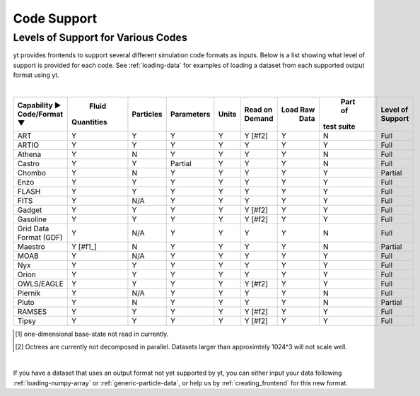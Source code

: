 
.. _code-support:

Code Support
============

Levels of Support for Various Codes
-----------------------------------

yt provides frontends to support several different simulation code formats 
as inputs.  Below is a list showing what level of support is provided for
each code. See :ref:`loading-data` for examples of loading a dataset from 
each supported output format using yt.

|

+-----------------------+------------+-----------+------------+-------+---------+----------+------------+----------+ 
| Capability ►          |   Fluid    | Particles | Parameters | Units | Read on | Load Raw |  Part of   | Level of | 
| Code/Format ▼         | Quantities |           |            |       | Demand  |   Data   | test suite | Support  |
+=======================+============+===========+============+=======+=========+==========+============+==========+
| ART                   |     Y      |     Y     |      Y     |   Y   | Y [#f2] |    Y     |     N      |   Full   |
+-----------------------+------------+-----------+------------+-------+---------+----------+------------+----------+ 
| ARTIO                 |     Y      |     Y     |      Y     |   Y   |    Y    |    Y     |     Y      |   Full   |
+-----------------------+------------+-----------+------------+-------+---------+----------+------------+----------+ 
| Athena                |     Y      |     N     |      Y     |   Y   |    Y    |    Y     |     N      |   Full   |
+-----------------------+------------+-----------+------------+-------+---------+----------+------------+----------+ 
| Castro                |     Y      |     Y     |   Partial  |   Y   |    Y    |    Y     |     N      |   Full   |
+-----------------------+------------+-----------+------------+-------+---------+----------+------------+----------+ 
| Chombo                |     Y      |     N     |      Y     |   Y   |    Y    |    Y     |     Y      | Partial  |
+-----------------------+------------+-----------+------------+-------+---------+----------+------------+----------+ 
| Enzo                  |     Y      |     Y     |      Y     |   Y   |    Y    |    Y     |     Y      |   Full   |
+-----------------------+------------+-----------+------------+-------+---------+----------+------------+----------+ 
| FLASH                 |     Y      |     Y     |      Y     |   Y   |    Y    |    Y     |     Y      |   Full   |
+-----------------------+------------+-----------+------------+-------+---------+----------+------------+----------+ 
| FITS                  |     Y      |    N/A    |      Y     |   Y   |    Y    |    Y     |     Y      |   Full   |
+-----------------------+------------+-----------+------------+-------+---------+----------+------------+----------+ 
| Gadget                |     Y      |     Y     |      Y     |   Y   | Y [#f2] |    Y     |     Y      |   Full   |
+-----------------------+------------+-----------+------------+-------+---------+----------+------------+----------+ 
| Gasoline              |     Y      |     Y     |      Y     |   Y   | Y [#f2] |    Y     |     Y      |   Full   |
+-----------------------+------------+-----------+------------+-------+---------+----------+------------+----------+ 
| Grid Data Format (GDF)|     Y      |    N/A    |      Y     |   Y   |    Y    |    Y     |     N      |   Full   |
+-----------------------+------------+-----------+------------+-------+---------+----------+------------+----------+ 
| Maestro               |   Y [#f1_] |     N     |      Y     |   Y   |    Y    |    Y     |     N      | Partial  |
+-----------------------+------------+-----------+------------+-------+---------+----------+------------+----------+ 
| MOAB                  |     Y      |    N/A    |      Y     |   Y   |    Y    |    Y     |     Y      |   Full   |
+-----------------------+------------+-----------+------------+-------+---------+----------+------------+----------+ 
| Nyx                   |     Y      |     Y     |      Y     |   Y   |    Y    |    Y     |     Y      |   Full   |
+-----------------------+------------+-----------+------------+-------+---------+----------+------------+----------+ 
| Orion                 |     Y      |     Y     |      Y     |   Y   |    Y    |    Y     |     Y      |   Full   |
+-----------------------+------------+-----------+------------+-------+---------+----------+------------+----------+ 
| OWLS/EAGLE            |     Y      |     Y     |      Y     |   Y   | Y [#f2] |    Y     |     Y      |   Full   |
+-----------------------+------------+-----------+------------+-------+---------+----------+------------+----------+ 
| Piernik               |     Y      |    N/A    |      Y     |   Y   |    Y    |    Y     |     N      |   Full   |
+-----------------------+------------+-----------+------------+-------+---------+----------+------------+----------+ 
| Pluto                 |     Y      |     N     |      Y     |   Y   |    Y    |    Y     |     N      | Partial  |
+-----------------------+------------+-----------+------------+-------+---------+----------+------------+----------+ 
| RAMSES                |     Y      |     Y     |      Y     |   Y   | Y [#f2] |    Y     |     Y      |   Full   |
+-----------------------+------------+-----------+------------+-------+---------+----------+------------+----------+ 
| Tipsy                 |     Y      |     Y     |      Y     |   Y   | Y [#f2] |    Y     |     Y      |   Full   |
+-----------------------+------------+-----------+------------+-------+---------+----------+------------+----------+ 

.. [#f1] one-dimensional base-state not read in currently.
.. [#f2] Octrees are currently not decomposed in parallel. Datasets larger than approximtely 1024^3 will not scale well.

|


If you have a dataset that uses an output format not yet supported by yt, you
can either input your data following :ref:`loading-numpy-array` or
:ref:`generic-particle-data`, or help us by :ref:`creating_frontend` for this
new format.
